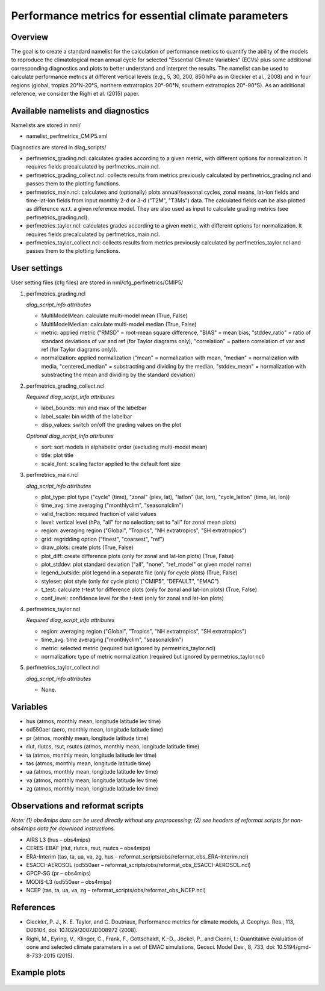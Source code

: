 .. _nml_perfmetrics:

Performance metrics for essential climate parameters
====================================================

Overview
--------

The goal is to create a standard namelist for the calculation of performance metrics to quantify the ability of the models to reproduce the climatological mean annual cycle for selected "Essential Climate Variables" (ECVs) plus some additional corresponding diagnostics and plots to better understand and interpret the results. The namelist can be used to calculate performance metrics at different vertical levels (e.g., 5, 30, 200, 850 hPa as in Gleckler et al., 2008) and in four regions (global, tropics 20°N-20°S, northern extratropics 20°-90°N, southern extratropics 20°-90°S). As an additional reference, we consider the Righi et al. (2015) paper.

Available namelists and diagnostics
-----------------------------------

Namelists are stored in nml/

* namelist_perfmetrics_CMIP5.xml

Diagnostics are stored in diag_scripts/

* perfmetrics_grading.ncl: calculates grades according to a given metric, with different options for normalization. It requires fields precalculated by perfmetrics_main.ncl.
* perfmetrics_grading_collect.ncl: collects results from metrics previously calculated by perfmetrics_grading.ncl and passes them to the plotting functions.
* perfmetrics_main.ncl: calculates and (optionally) plots annual/seasonal cycles, zonal means, lat-lon fields and time-lat-lon fields from input monthly 2-d or 3-d ("T2M", "T3Ms") data. The calculated fields can be also plotted as difference w.r.t. a given reference model. They are also used as input to calculate grading metrics (see perfmetrics_grading.ncl).
* perfmetrics_taylor.ncl: calculates grades according to a given metric, with different options for normalization. It requires fields precalculated by perfmetrics_main.ncl.
* perfmetrics_taylor_collect.ncl: collects results from metrics previously calculated by perfmetrics_taylor.ncl and passes them to the plotting functions.

User settings
-------------

User setting files (cfg files) are stored in nml/cfg_perfmetrics/CMIP5/

#. perfmetrics_grading.ncl

   *diag_script_info attributes*

   * MultiModelMean: calculate multi-model mean (True, False)
   * MultiModelMedian: calculate multi-model median (True, False)
   * metric: applied metric ("RMSD" = root-mean square difference, "BIAS" = mean bias, "stddev_ratio" = ratio of standard deviations of var and ref (for Taylor diagrams only), "correlation" = pattern correlation of var and ref (for Taylor diagrams only)).
   * normalization: applied normalization ("mean" = normalization with mean, "median" = normalization with media, "centered_median" = substracting and dividing by the median, "stddev_mean" = normalization with substracting the mean and dividing by the standard deviation)

#. perfmetrics_grading_collect.ncl

   *Required diag_script_info attributes*

   * label_bounds: min and max of the labelbar
   * label_scale: bin width of the labelbar
   * disp_values: switch on/off the grading values on the plot

   *Optional diag_script_info attributes*

   * sort: sort models in alphabetic order (excluding multi-model mean)
   * title: plot title
   * scale_font: scaling factor applied to the default font size

#. perfmetrics_main.ncl

   *diag_script_info attributes*

   * plot_type: plot type ("cycle" (time), "zonal" (plev, lat), "latlon" (lat, lon), "cycle_latlon" (time, lat, lon))
   * time_avg: time averaging ("monthlyclim", "seasonalclim")
   * valid_fraction: required fraction of valid values
   * level: vertical level (hPa, "all" for no selection; set to "all" for zonal mean plots)
   * region: averaging region ("Global", "Tropics", "NH extratropics", "SH extratropics")
   * grid: regridding option ("finest", "coarsest", "ref")
   * draw_plots: create plots (True, False)
   * plot_diff: create difference plots (only for zonal and lat-lon plots) (True, False)
   * plot_stddev: plot standard deviation ("all", "none", "ref_model" or given model name)
   * legend_outside: plot legend in a separate file (only for cycle plots) (True, False)
   * styleset: plot style (only for cycle plots) ("CMIP5", "DEFAULT", "EMAC")
   * t_test: calculate t-test for difference plots (only for zonal and lat-lon plots) (True, False)
   * conf_level: confidence level for the t-test (only for zonal and lat-lon plots)

#. perfmetrics_taylor.ncl

   *Required diag_script_info attributes*

   * region: averaging region ("Global", "Tropics", "NH extratropics", "SH extratropics")
   * time_avg: time averaging ("monthlyclim", "seasonalclim")
   * metric: selected metric (required but ignored by permetrics_taylor.ncl)
   * normalization: type of metric normalization (required but ignored by permetrics_taylor.ncl)

#. perfmetrics_taylor_collect.ncl

   *diag_script_info attributes*

   * None.

Variables
---------

* hus (atmos, monthly mean, longitude latitude lev time)
* od550aer (aero, monthly mean, longitude latitude time)
* pr (atmos, monthly mean, longitude latitude time)
* rlut, rlutcs, rsut, rsutcs (atmos, monthly mean, longitude latitude time)
* ta (atmos, monthly mean, longitude latitude lev time)
* tas (atmos, monthly mean, longitude latitude time)
* ua (atmos, monthly mean, longitude latitude lev time)
* va (atmos, monthly mean, longitude latitude lev time)
* zg (atmos, monthly mean, longitude latitude lev time)

Observations and reformat scripts
---------------------------------

*Note: (1) obs4mips data can be used directly without any preprocessing; (2) see headers of reformat scripts for non-obs4mips data for download instructions.*

* AIRS L3 (hus – obs4mips)
* CERES-EBAF (rlut, rlutcs, rsut, rsutcs – obs4mips)
* ERA-Interim (tas, ta, ua, va, zg, hus – reformat_scripts/obs/reformat_obs_ERA-Interim.ncl)
* ESACCI-AEROSOL (od550aer – reformat_scripts/obs/reformat_obs_ESACCI-AEROSOL.ncl)
* GPCP-SG (pr – obs4mips)
* MODIS-L3 (od550aer – obs4mips)
* NCEP (tas, ta, ua, va, zg – reformat_scripts/obs/reformat_obs_NCEP.ncl)

References
----------

* Gleckler, P. J., K. E. Taylor, and C. Doutriaux, Performance metrics for climate models, J. Geophys. Res., 113, D06104, doi: 10.1029/2007JD008972 (2008).

* Righi, M., Eyring, V., Klinger, C., Frank, F., Gottschaldt, K.-D., Jöckel, P., and Cionni, I.: Quantitative evaluation of oone and selected climate parameters in a set of EMAC simulations, Geosci. Model Dev., 8, 733, doi: 10.5194/gmd-8-733-2015 (2015).

Example plots
-------------

.. centered:: |pic_permetrics1| |pic_permetrics2|

.. |pic_permetrics1| image:: ../../source/namelists/figures/perfmetrics/perfmetrics_fig_1.png
   :width: 50%

.. |pic_permetrics2| image:: ../../source/namelists/figures/perfmetrics/perfmetrics_fig_2.png
   :width: 30%

.. centered:: |pic_permetrics3| |pic_permetrics4|

.. |pic_permetrics3| image:: ../../source/namelists/figures/perfmetrics/perfmetrics_fig_3.png
   :width: 30%

.. |pic_permetrics4| image:: ../../source/namelists/figures/perfmetrics/perfmetrics_fig_4.png
   :width: 52%

.. figure:: ../../source/namelists/figures/perfmetrics/perfmetrics_fig_5.png
   :width: 75%
   :align: center

